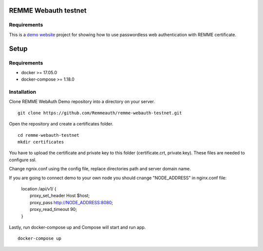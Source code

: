 REMME Webauth testnet
====================

Requirements
-----------------
This is a `demo website <https://webauth-testnet.remme.io>`_ project for showing how to use passwordless web authentication with REMME certificate.

Setup
====================

Requirements
-----------------
* docker >= 17.05.0
* docker-compose >= 1.18.0

Installation
-----------------

Clone REMME WebAuth Demo repository into a directory on your server. ::

  git clone https://github.com/Remmeauth/remme-webauth-testnet.git

Open the repository and create a certificates folder. ::

  cd remme-webauth-testnet
  mkdir certificates

You have to upload the certificate and private key to this folder (certificate.crt, private.key). These files are needed to configure ssl.

Change ngnix.conf using the config file, replace directories path and server domain name.

If you are going to connect demo to your own node you should cnange "NODE_ADDRESS" in nginx.conf file:

  | location /api/v1/ {
  |   proxy_set_header        Host $host;
  |   proxy_pass          http://NODE_ADDRESS:8080;
  |   proxy_read_timeout  90;
  | }

Lastly, run docker-compose up and Compose will start and run app. ::

  docker-compose up
